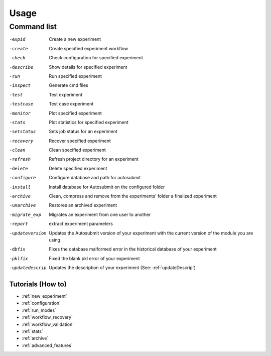 #####
Usage
#####

Command list
============

-expid  Create a new experiment
-create  Create specified experiment workflow
-check  Check configuration for specified experiment
-describe  Show details for specified experiment
-run  Run specified experiment
-inspect  Generate cmd files
-test  Test experiment
-testcase  Test case experiment
-monitor  Plot specified experiment
-stats  Plot statistics for specified experiment
-setstatus  Sets job status for an experiment
-recovery  Recover specified experiment
-clean  Clean specified experiment
-refresh  Refresh project directory for an experiment
-delete  Delete specified experiment
-configure  Configure database and path for autosubmit
-install  Install database for Autosubmit on the configured folder
-archive  Clean, compress and remove from the experiments' folder a finalized experiment
-unarchive  Restores an archived experiment
-migrate_exp  Migrates an experiment from one user to another
-report  extract experiment parameters
-updateversion  Updates the Autosubmit version of your experiment with the current version of the module you are using
-dbfix  Fixes the database malformed error in the historical database of your experiment
-pklfix  Fixed the blank pkl error of your experiment
-updatedescrip  Updates the description of your experiment (See: :ref:`updateDescrip`)


Tutorials (How to)
------------------

* :ref:`new_experiment`

* :ref:`configuration`

* :ref:`run_modes`

* :ref:`workflow_recovery`

* :ref:`workflow_validation`

* :ref:`stats`

* :ref:`archive`

* :ref:`advanced_features`



